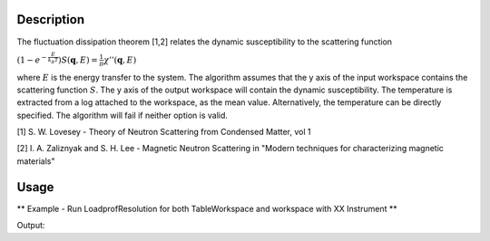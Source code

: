.. algorithm::

.. summary::

.. alias::

.. properties::

Description
-----------

The fluctuation dissipation theorem [1,2] relates the dynamic
susceptibility to the scattering function

:math:`\left(1-e^{-\frac{E}{k_B T}}\right) S(\mathbf{q}, E) = \frac{1}{\pi} \chi'' (\mathbf{q}, E)`

where :math:`E` is the energy transfer to the system. The algorithm
assumes that the y axis of the input workspace contains the scattering
function :math:`S`. The y axis of the output workspace will contain the
dynamic susceptibility. The temperature is extracted from a log attached
to the workspace, as the mean value. Alternatively, the temperature can
be directly specified. The algorithm will fail if neither option is
valid.

[1] S. W. Lovesey - Theory of Neutron Scattering from Condensed Matter,
vol 1

[2] I. A. Zaliznyak and S. H. Lee - Magnetic Neutron Scattering in
"Modern techniques for characterizing magnetic materials"

Usage
-----

** Example - Run LoadprofResolution for both TableWorkspace and workspace with XX Instrument **

.. testcode:: ExApplyDetailedBalanceSimple

   ws = CreateWorkspace(DataX='-5,-4,-3,-2,-1,0,1,2,3,4,5',DataY='2,2,2,2,2,2,2,2,2,2',DataE='1,1,1,1,1,1,1,1,1,1',UnitX='DeltaE')
   ows = ApplyDetailedBalance(InputWorkspace='ws',OutputWorkspace='ows',Temperature='100')

   print "The Y values in the Output Workspace are"
   print str(ows.readY(0)[0:5])
   print str(ows.readY(0)[5:10])
   
Output:

.. testoutput:: ExApplyDetailedBalanceSimple

   The Y values in the Output Workspace are
   [-4.30861792 -3.14812682 -2.11478496 -1.19466121 -0.37535083]
   [ 0.35419179  1.00380206  1.58223777  2.09729717  2.55592407]

.. categories::
